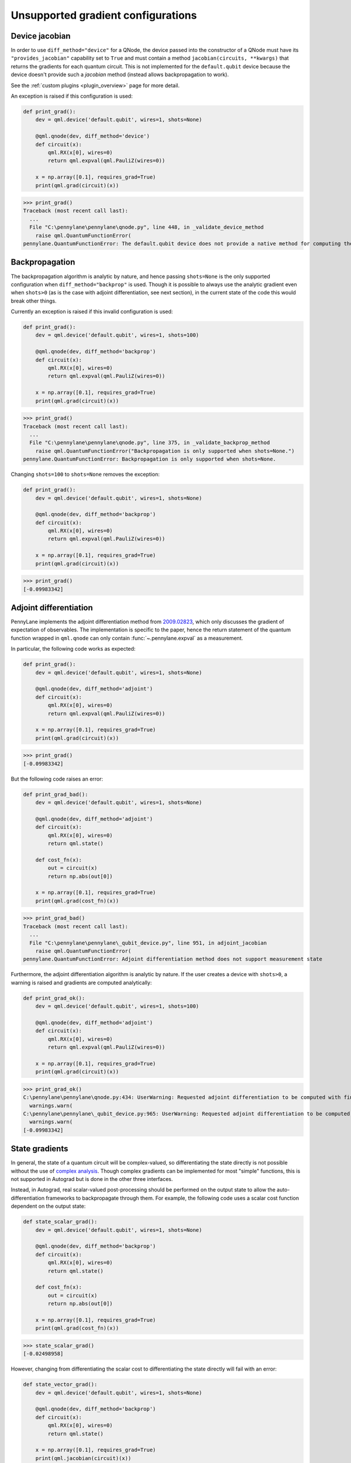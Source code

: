 .. _unsupported_gradients:

Unsupported gradient configurations
===================================

.. _Device jacobian:

Device jacobian
~~~~~~~~~~~~~~~~~~~~~~~~~~~

In order to use ``diff_method="device"`` for a QNode, the device passed into
the constructor of a QNode must have its ``"provides_jacobian"`` capability set to ``True``
and must contain a method ``jacobian(circuits, **kwargs)`` that returns the gradients for
each quantum circuit. This is not implemented for the ``default.qubit`` device because
the device doesn't provide such a `jacobian` method (instead allows backpropagation to work).

See the :ref:`custom plugins <plugin_overview>` page for more detail.

An exception is raised if this configuration is used:

.. code-block:: python

    def print_grad():
        dev = qml.device('default.qubit', wires=1, shots=None)

        @qml.qnode(dev, diff_method='device')
        def circuit(x):
            qml.RX(x[0], wires=0)
            return qml.expval(qml.PauliZ(wires=0))

        x = np.array([0.1], requires_grad=True)
        print(qml.grad(circuit)(x))

>>> print_grad()
Traceback (most recent call last):
  ...
  File "C:\pennylane\pennylane\qnode.py", line 448, in _validate_device_method
    raise qml.QuantumFunctionError(
pennylane.QuantumFunctionError: The default.qubit device does not provide a native method for computing the jacobian.

.. _Analytic backpropagation:

Backpropagation
~~~~~~~~~~~~~~~~~~~~~~~~

The backpropagation algorithm is analytic by nature, and hence passing ``shots=None``
is the only supported configuration when ``diff_method="backprop"`` is used. Though
it is possible to always use the analytic gradient even when ``shots>0`` (as is the case
with adjoint differentiation, see next section), in the current state of the code this would
break other things.

Currently an exception is raised if this invalid configuration is used:

.. code-block:: python

    def print_grad():
        dev = qml.device('default.qubit', wires=1, shots=100)

        @qml.qnode(dev, diff_method='backprop')
        def circuit(x):
            qml.RX(x[0], wires=0)
            return qml.expval(qml.PauliZ(wires=0))

        x = np.array([0.1], requires_grad=True)
        print(qml.grad(circuit)(x))

>>> print_grad()
Traceback (most recent call last):
  ...
  File "C:\pennylane\pennylane\qnode.py", line 375, in _validate_backprop_method
    raise qml.QuantumFunctionError("Backpropagation is only supported when shots=None.")
pennylane.QuantumFunctionError: Backpropagation is only supported when shots=None.

Changing ``shots=100`` to ``shots=None`` removes the exception:

.. code-block:: python

    def print_grad():
        dev = qml.device('default.qubit', wires=1, shots=None)

        @qml.qnode(dev, diff_method='backprop')
        def circuit(x):
            qml.RX(x[0], wires=0)
            return qml.expval(qml.PauliZ(wires=0))

        x = np.array([0.1], requires_grad=True)
        print(qml.grad(circuit)(x))

>>> print_grad()
[-0.09983342]

.. _Adjoint differentation:

Adjoint differentiation
~~~~~~~~~~~~~~~~~~~~~~~

PennyLane implements the adjoint differentiation method from
`2009.02823 <https://arxiv.org/pdf/2009.02823.pdf>`__, which only discusses
the gradient of expectation of observables. The implementation is specific to the paper, hence the return statement
of the quantum function wrapped in ``qml.qnode`` can only contain :func:`~.pennylane.expval` as a measurement.

In particular, the following code works as expected:

.. code-block:: python

    def print_grad():
        dev = qml.device('default.qubit', wires=1, shots=None)

        @qml.qnode(dev, diff_method='adjoint')
        def circuit(x):
            qml.RX(x[0], wires=0)
            return qml.expval(qml.PauliZ(wires=0))

        x = np.array([0.1], requires_grad=True)
        print(qml.grad(circuit)(x))

>>> print_grad()
[-0.09983342]

But the following code raises an error:

.. code-block:: python

    def print_grad_bad():
        dev = qml.device('default.qubit', wires=1, shots=None)

        @qml.qnode(dev, diff_method='adjoint')
        def circuit(x):
            qml.RX(x[0], wires=0)
            return qml.state()

        def cost_fn(x):
            out = circuit(x)
            return np.abs(out[0])

        x = np.array([0.1], requires_grad=True)
        print(qml.grad(cost_fn)(x))

>>> print_grad_bad()
Traceback (most recent call last):
  ...
  File "C:\pennylane\pennylane\_qubit_device.py", line 951, in adjoint_jacobian
    raise qml.QuantumFunctionError(
pennylane.QuantumFunctionError: Adjoint differentiation method does not support measurement state

Furthermore, the adjoint differentiation algorithm is analytic by nature. If the user creates a device
with ``shots>0``, a warning is raised and gradients are computed analytically:

.. code-block:: python

    def print_grad_ok():
        dev = qml.device('default.qubit', wires=1, shots=100)

        @qml.qnode(dev, diff_method='adjoint')
        def circuit(x):
            qml.RX(x[0], wires=0)
            return qml.expval(qml.PauliZ(wires=0))

        x = np.array([0.1], requires_grad=True)
        print(qml.grad(circuit)(x))

>>> print_grad_ok()
C:\pennylane\pennylane\qnode.py:434: UserWarning: Requested adjoint differentiation to be computed with finite shots. Adjoint differentiation always calculated exactly.
  warnings.warn(
C:\pennylane\pennylane\_qubit_device.py:965: UserWarning: Requested adjoint differentiation to be computed with finite shots. The derivative is always exact when using the adjoint differentiation method.
  warnings.warn(
[-0.09983342]

.. _State gradients:

State gradients
~~~~~~~~~~~~~~~~

In general, the state of a quantum circuit will be complex-valued, so differentiating
the state directly is not possible without the use of
`complex analysis <https://en.wikipedia.org/wiki/Holomorphic_function>`__. Though complex
gradients can be implemented for most "simple" functions, this is not supported in Autograd
but is done in the other three interfaces.

Instead, in Autograd, real scalar-valued post-processing should be performed on the output state to allow
the auto-differentiation frameworks to backpropagate through them. For example, the following
code uses a scalar cost function dependent on the output state:

.. code-block:: python

    def state_scalar_grad():
        dev = qml.device('default.qubit', wires=1, shots=None)

        @qml.qnode(dev, diff_method='backprop')
        def circuit(x):
            qml.RX(x[0], wires=0)
            return qml.state()

        def cost_fn(x):
            out = circuit(x)
            return np.abs(out[0])

        x = np.array([0.1], requires_grad=True)
        print(qml.grad(cost_fn)(x))

>>> state_scalar_grad()
[-0.02498958]

However, changing from differentiating the scalar cost to differentiating the state
directly will fail with an error:

.. code-block:: python

    def state_vector_grad():
        dev = qml.device('default.qubit', wires=1, shots=None)

        @qml.qnode(dev, diff_method='backprop')
        def circuit(x):
            qml.RX(x[0], wires=0)
            return qml.state()

        x = np.array([0.1], requires_grad=True)
        print(qml.jacobian(circuit)(x))

>>> state_vector_grad()
Traceback (most recent call last):
  ...
  File "C:\Python38\lib\site-packages\numpy\core\fromnumeric.py", line 57, in _wrapfunc
    return bound(*args, **kwds)
ValueError: cannot reshape array of size 4 into shape (2,1)

Using a different interface that supports complex differentiation will fix this error:

.. code-block:: python

    def state_vector_grad_jax():
        dev = qml.device('default.qubit', wires=1, shots=None)

        @qml.qnode(dev, interface='jax', diff_method='backprop')
        def circuit(x):
            qml.RX(x[0], wires=0)
            return qml.state()

        x = jnp.array([0.1], dtype=np.complex64)
        print(jax.jacrev(circuit, holomorphic=True)(x))

    def state_vector_grad_tf():
        dev = qml.device('default.qubit', wires=1, shots=None)

        @qml.qnode(dev, interface='tf', diff_method='backprop')
        def circuit(x):
            qml.RX(x[0], wires=0)
            return qml.state()

        x = tf.Variable([0.1], trainable=True, dtype=np.complex64)
        with tf.GradientTape() as tape:
            out = circuit(x)

        print(tape.jacobian(out, [x]))

    def state_vector_grad_torch():
        dev = qml.device('default.qubit', wires=1, shots=None)

        @qml.qnode(dev, interface='torch', diff_method='backprop')
        def circuit(x):
            qml.RX(x[0], wires=0)
            return qml.state()

        x = torch.tensor([0.1], requires_grad=True, dtype=torch.complex64)
        print(F.jacobian(circuit, (x,)))

>>> state_vector_grad_jax()
[[-0.02498958+0.j        ]
 [ 0.        -0.49937513j]]
>>> state_vector_grad_tf()
[<tf.Tensor: shape=(2, 1), dtype=complex64, numpy=
array([[-0.02498958+0.j        ],
       [-0.        +0.49937513j]], dtype=complex64)>]
>>> state_vector_grad_torch()
(tensor([[-0.0250+0.0000j],
        [ 0.0000+0.4994j]]),)

.. _Sample gradients:

Sample gradients
~~~~~~~~~~~~~~~~~~~~~~~

In PennyLane, samples are drawn from the eigenvalues of an observable, or from the
computational basis states if no observable is provided. This process is not differentiable
in general, so no gradient flow backwards through the sampling is allowed.

Currently, attempting to compute the gradient in this scenario will not raise an
error, but the results will be incorrect:

.. code-block:: python

    def sample_backward():
        dev = qml.device('default.qubit', wires=1, shots=20)

        @qml.qnode(dev)
        def circuit(x):
            qml.RX(x[0], wires=0)
            return qml.sample(wires=0)

        x = np.array([np.pi / 2])
        print(qml.jacobian(circuit)(x))

>>> sample_backward()
[[0.5]
 [0.5]
 [0.5]
 [0.5]
 [0.5]
 [0.5]
 [0.5]
 [0.5]
 [0.5]
 [0.5]
 [0.5]
 [0.5]
 [0.5]
 [0.5]
 [0.5]
 [0.5]
 [0.5]
 [0.5]
 [0.5]
 [0.5]]

The forward pass is supported and will work as expected:

.. code-block:: python

    def sample_forward():
        dev = qml.device('default.qubit', wires=1, shots=20)

        @qml.qnode(dev)
        def circuit(x):
            qml.RX(x[0], wires=0)
            return qml.sample(wires=0)

        x = np.array([np.pi / 2])
        print(circuit(x))

>>> sample_forward()
[0 1 0 0 0 1 1 0 0 1 1 1 0 0 0 1 1 0 0 0]
